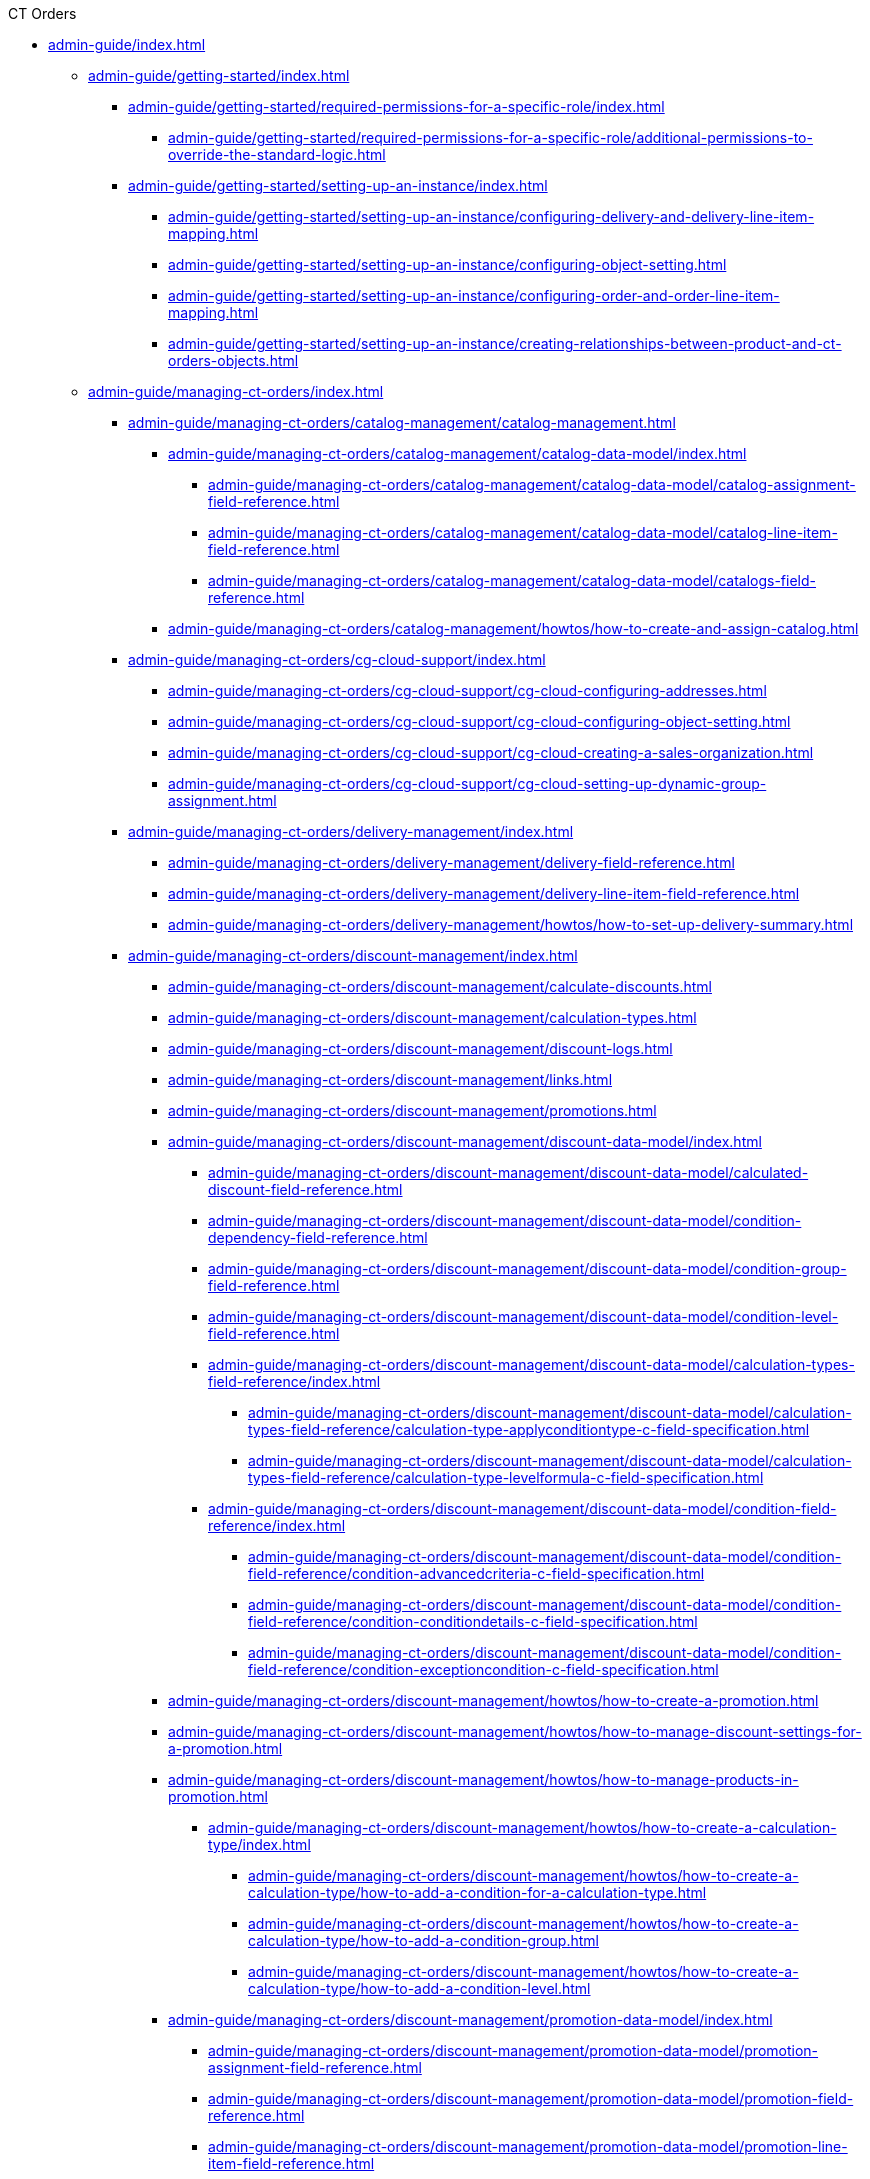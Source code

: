 .CT Orders

// This file was generated automatically by a Python script.
// Do not edit manually unless you know what you're doing.

** xref:admin-guide/index.adoc[]
*** xref:admin-guide/getting-started/index.adoc[]
**** xref:admin-guide/getting-started/required-permissions-for-a-specific-role/index.adoc[]
***** xref:admin-guide/getting-started/required-permissions-for-a-specific-role/additional-permissions-to-override-the-standard-logic.adoc[]
**** xref:admin-guide/getting-started/setting-up-an-instance/index.adoc[]
***** xref:admin-guide/getting-started/setting-up-an-instance/configuring-delivery-and-delivery-line-item-mapping.adoc[]
***** xref:admin-guide/getting-started/setting-up-an-instance/configuring-object-setting.adoc[]
***** xref:admin-guide/getting-started/setting-up-an-instance/configuring-order-and-order-line-item-mapping.adoc[]
***** xref:admin-guide/getting-started/setting-up-an-instance/creating-relationships-between-product-and-ct-orders-objects.adoc[]
*** xref:admin-guide/managing-ct-orders/index.adoc[]
**** xref:admin-guide/managing-ct-orders/catalog-management/catalog-management.adoc[]
***** xref:admin-guide/managing-ct-orders/catalog-management/catalog-data-model/index.adoc[]
****** xref:admin-guide/managing-ct-orders/catalog-management/catalog-data-model/catalog-assignment-field-reference.adoc[]
****** xref:admin-guide/managing-ct-orders/catalog-management/catalog-data-model/catalog-line-item-field-reference.adoc[]
****** xref:admin-guide/managing-ct-orders/catalog-management/catalog-data-model/catalogs-field-reference.adoc[]
***** xref:admin-guide/managing-ct-orders/catalog-management/howtos/how-to-create-and-assign-catalog.adoc[]
**** xref:admin-guide/managing-ct-orders/cg-cloud-support/index.adoc[]
***** xref:admin-guide/managing-ct-orders/cg-cloud-support/cg-cloud-configuring-addresses.adoc[]
***** xref:admin-guide/managing-ct-orders/cg-cloud-support/cg-cloud-configuring-object-setting.adoc[]
***** xref:admin-guide/managing-ct-orders/cg-cloud-support/cg-cloud-creating-a-sales-organization.adoc[]
***** xref:admin-guide/managing-ct-orders/cg-cloud-support/cg-cloud-setting-up-dynamic-group-assignment.adoc[]
**** xref:admin-guide/managing-ct-orders/delivery-management/index.adoc[]
***** xref:admin-guide/managing-ct-orders/delivery-management/delivery-field-reference.adoc[]
***** xref:admin-guide/managing-ct-orders/delivery-management/delivery-line-item-field-reference.adoc[]
***** xref:admin-guide/managing-ct-orders/delivery-management/howtos/how-to-set-up-delivery-summary.adoc[]
**** xref:admin-guide/managing-ct-orders/discount-management/index.adoc[]
***** xref:admin-guide/managing-ct-orders/discount-management/calculate-discounts.adoc[]
***** xref:admin-guide/managing-ct-orders/discount-management/calculation-types.adoc[]
***** xref:admin-guide/managing-ct-orders/discount-management/discount-logs.adoc[]
***** xref:admin-guide/managing-ct-orders/discount-management/links.adoc[]
***** xref:admin-guide/managing-ct-orders/discount-management/promotions.adoc[]
***** xref:admin-guide/managing-ct-orders/discount-management/discount-data-model/index.adoc[]
****** xref:admin-guide/managing-ct-orders/discount-management/discount-data-model/calculated-discount-field-reference.adoc[]
****** xref:admin-guide/managing-ct-orders/discount-management/discount-data-model/condition-dependency-field-reference.adoc[]
****** xref:admin-guide/managing-ct-orders/discount-management/discount-data-model/condition-group-field-reference.adoc[]
****** xref:admin-guide/managing-ct-orders/discount-management/discount-data-model/condition-level-field-reference.adoc[]
****** xref:admin-guide/managing-ct-orders/discount-management/discount-data-model/calculation-types-field-reference/index.adoc[]
******* xref:admin-guide/managing-ct-orders/discount-management/discount-data-model/calculation-types-field-reference/calculation-type-applyconditiontype-c-field-specification.adoc[]
******* xref:admin-guide/managing-ct-orders/discount-management/discount-data-model/calculation-types-field-reference/calculation-type-levelformula-c-field-specification.adoc[]
****** xref:admin-guide/managing-ct-orders/discount-management/discount-data-model/condition-field-reference/index.adoc[]
******* xref:admin-guide/managing-ct-orders/discount-management/discount-data-model/condition-field-reference/condition-advancedcriteria-c-field-specification.adoc[]
******* xref:admin-guide/managing-ct-orders/discount-management/discount-data-model/condition-field-reference/condition-conditiondetails-c-field-specification.adoc[]
******* xref:admin-guide/managing-ct-orders/discount-management/discount-data-model/condition-field-reference/condition-exceptioncondition-c-field-specification.adoc[]
***** xref:admin-guide/managing-ct-orders/discount-management/howtos/how-to-create-a-promotion.adoc[]
***** xref:admin-guide/managing-ct-orders/discount-management/howtos/how-to-manage-discount-settings-for-a-promotion.adoc[]
***** xref:admin-guide/managing-ct-orders/discount-management/howtos/how-to-manage-products-in-promotion.adoc[]
****** xref:admin-guide/managing-ct-orders/discount-management/howtos/how-to-create-a-calculation-type/index.adoc[]
******* xref:admin-guide/managing-ct-orders/discount-management/howtos/how-to-create-a-calculation-type/how-to-add-a-condition-for-a-calculation-type.adoc[]
******* xref:admin-guide/managing-ct-orders/discount-management/howtos/how-to-create-a-calculation-type/how-to-add-a-condition-group.adoc[]
******* xref:admin-guide/managing-ct-orders/discount-management/howtos/how-to-create-a-calculation-type/how-to-add-a-condition-level.adoc[]
***** xref:admin-guide/managing-ct-orders/discount-management/promotion-data-model/index.adoc[]
****** xref:admin-guide/managing-ct-orders/discount-management/promotion-data-model/promotion-assignment-field-reference.adoc[]
****** xref:admin-guide/managing-ct-orders/discount-management/promotion-data-model/promotion-field-reference.adoc[]
****** xref:admin-guide/managing-ct-orders/discount-management/promotion-data-model/promotion-line-item-field-reference.adoc[]
**** xref:admin-guide/managing-ct-orders/freebies-management/index.adoc[]
***** xref:admin-guide/managing-ct-orders/freebies-management/freebie-management-tab.adoc[]
***** xref:admin-guide/managing-ct-orders/freebies-management/freebie-data-model/index.adoc[]
****** xref:admin-guide/managing-ct-orders/freebies-management/freebie-data-model/freebie-level-field-reference.adoc[]
****** xref:admin-guide/managing-ct-orders/freebies-management/freebie-data-model/freebie-level-item-field-reference.adoc[]
****** xref:admin-guide/managing-ct-orders/freebies-management/freebie-data-model/freebie-line-item-field-reference.adoc[]
****** xref:admin-guide/managing-ct-orders/freebies-management/freebie-data-model/freebie-type-field-reference.adoc[]
****** xref:admin-guide/managing-ct-orders/freebies-management/freebie-data-model/organization-freebie-type-field-reference.adoc[]
****** xref:admin-guide/managing-ct-orders/freebies-management/freebie-data-model/freebie-condition-field-reference/index.adoc[]
******* xref:admin-guide/managing-ct-orders/freebies-management/freebie-data-model/freebie-condition-field-reference/freebie-condition-levelformula-c-field-specification.adoc[]
**** xref:admin-guide/managing-ct-orders/order-change-manager/index.adoc[]
***** xref:admin-guide/managing-ct-orders/order-change-manager/order-change-manager-field-reference.adoc[]
***** xref:admin-guide/managing-ct-orders/order-change-manager/order-change-manager-json-examples-and-keys.adoc[]
**** xref:admin-guide/managing-ct-orders/order-management/index.adoc[]
***** xref:admin-guide/managing-ct-orders/order-management/multiplicator.adoc[]
***** xref:admin-guide/managing-ct-orders/order-management/offline-order.adoc[]
***** xref:admin-guide/managing-ct-orders/order-management/online-order.adoc[]
***** xref:admin-guide/managing-ct-orders/order-management/price-tag.adoc[]
***** xref:admin-guide/managing-ct-orders/order-management/ref-guide/user-permissions-for-offline-orders.adoc[]
****** xref:admin-guide/managing-ct-orders/order-management/ref-guide/ct-order-data-model/index.adoc[]
******* xref:admin-guide/managing-ct-orders/order-management/ref-guide/ct-order-data-model/ct-order-field-reference.adoc[]
******* xref:admin-guide/managing-ct-orders/order-management/ref-guide/ct-order-data-model/order-line-item-field-reference.adoc[]
**** xref:admin-guide/managing-ct-orders/price-management/index.adoc[]
***** xref:admin-guide/managing-ct-orders/price-management/procedure-builder-tab.adoc[]
***** xref:admin-guide/managing-ct-orders/price-management/ref-guide/pricing-procedure-fields-reference.adoc[]
***** xref:admin-guide/managing-ct-orders/price-management/ref-guide/procedure-calculation-type-fields-reference.adoc[]
****** xref:admin-guide/managing-ct-orders/price-management/ref-guide/pricing-procedure-v-1/index.adoc[]
******* xref:admin-guide/managing-ct-orders/price-management/ref-guide/pricing-procedure-v-1/example-isignorenulls.adoc[]
******* xref:admin-guide/managing-ct-orders/price-management/ref-guide/pricing-procedure-v-1/example-max.adoc[]
******* xref:admin-guide/managing-ct-orders/price-management/ref-guide/pricing-procedure-v-1/example-min.adoc[]
******* xref:admin-guide/managing-ct-orders/price-management/ref-guide/pricing-procedure-v-1/example-mixed.adoc[]
******* xref:admin-guide/managing-ct-orders/price-management/ref-guide/pricing-procedure-v-1/example-mult.adoc[]
******* xref:admin-guide/managing-ct-orders/price-management/ref-guide/pricing-procedure-v-1/example-round-roundto.adoc[]
******* xref:admin-guide/managing-ct-orders/price-management/ref-guide/pricing-procedure-v-1/example-sum.adoc[]
****** xref:admin-guide/managing-ct-orders/price-management/ref-guide/pricing-procedure-v-2/index.adoc[]
******* xref:admin-guide/managing-ct-orders/price-management/ref-guide/pricing-procedure-v-2/pricing-procedure-available-field-formats.adoc[]
******* xref:admin-guide/managing-ct-orders/price-management/ref-guide/pricing-procedure-v-2/pricing-procedure-v-2-steps/index.adoc[]
******** xref:admin-guide/managing-ct-orders/price-management/ref-guide/pricing-procedure-v-2/pricing-procedure-v-2-steps/step-conditions.adoc[]
******** xref:admin-guide/managing-ct-orders/price-management/ref-guide/pricing-procedure-v-2/pricing-procedure-v-2-steps/the-drill-down-step.adoc[]
******** xref:admin-guide/managing-ct-orders/price-management/ref-guide/pricing-procedure-v-2/pricing-procedure-v-2-steps/the-procedure-step.adoc[]
******** xref:admin-guide/managing-ct-orders/price-management/ref-guide/pricing-procedure-v-2/pricing-procedure-v-2-steps/the-roll-up-step.adoc[]
******** xref:admin-guide/managing-ct-orders/price-management/ref-guide/pricing-procedure-v-2/pricing-procedure-v-2-steps/the-sdk-step.adoc[]
******** xref:admin-guide/managing-ct-orders/price-management/ref-guide/pricing-procedure-v-2/pricing-procedure-v-2-steps/the-set-value-step.adoc[]
**** xref:admin-guide/managing-ct-orders/product-management/index.adoc[]
***** xref:admin-guide/managing-ct-orders/product-management/managing-bundles.adoc[]
***** xref:admin-guide/managing-ct-orders/product-management/howtos/how-to-add-a-product.adoc[]
****** xref:admin-guide/managing-ct-orders/product-management/howtos/how-to-add-a-pricebook/index.adoc[]
******* xref:admin-guide/managing-ct-orders/product-management/howtos/how-to-add-a-pricebook/how-to-create-a-price-book-line-item.adoc[]
***** xref:admin-guide/managing-ct-orders/product-management/product-data-model/index.adoc[]
****** xref:admin-guide/managing-ct-orders/product-management/product-data-model/ct-price-book-field-reference.adoc[]
****** xref:admin-guide/managing-ct-orders/product-management/product-data-model/ct-price-book-line-item-field-reference.adoc[]
**** xref:admin-guide/managing-ct-orders/product-validation-in-order/index.adoc[]
***** xref:admin-guide/managing-ct-orders/product-validation-in-order/limit-rules/index.adoc[]
****** xref:admin-guide/managing-ct-orders/product-validation-in-order/limit-rules/limit-rule-field-reference/index.adoc[]
******* xref:admin-guide/managing-ct-orders/product-validation-in-order/limit-rules/limit-rule-field-reference/limit-rule-applycondition-c-field-specification.adoc[]
******* xref:admin-guide/managing-ct-orders/product-validation-in-order/limit-rules/limit-rule-field-reference/limit-rule-exceptioncondition-c-field-specification.adoc[]
***** xref:admin-guide/managing-ct-orders/product-validation-in-order/product-availability/index.adoc[]
****** xref:admin-guide/managing-ct-orders/product-validation-in-order/product-availability/product-availability-field-reference.adoc[]
***** xref:admin-guide/managing-ct-orders/product-validation-in-order/quotas/index.adoc[]
****** xref:admin-guide/managing-ct-orders/product-validation-in-order/quotas/quota-field-reference.adoc[]
****** xref:admin-guide/managing-ct-orders/product-validation-in-order/quotas/quota-usage-field-reference.adoc[]
**** xref:admin-guide/managing-ct-orders/sales-organization-management/index.adoc[]
***** xref:admin-guide/managing-ct-orders/sales-organization-management/sales-organization-tab.adoc[]
***** xref:admin-guide/managing-ct-orders/sales-organization-management/howtos/how-to-configure-totals-panel-setting.adoc[]
***** xref:admin-guide/managing-ct-orders/sales-organization-management/howtos/how-to-create-a-sales-organization-user.adoc[]
***** xref:admin-guide/managing-ct-orders/sales-organization-management/howtos/how-to-create-a-sales-organization.adoc[]
***** xref:admin-guide/managing-ct-orders/sales-organization-management/howtos/how-to-define-an-order-type.adoc[]
****** xref:admin-guide/managing-ct-orders/sales-organization-management/howtos/how-to-create-an-account/index.adoc[]
******* xref:admin-guide/managing-ct-orders/sales-organization-management/howtos/how-to-create-an-account/how-to-allow-to-create-orders-for-an-account.adoc[]
******* xref:admin-guide/managing-ct-orders/sales-organization-management/howtos/how-to-create-an-account/how-to-create-a-relationship-between-custom-address-object-and-delivery.adoc[]
******* xref:admin-guide/managing-ct-orders/sales-organization-management/howtos/how-to-create-an-account/how-to-link-address-to-the-account-object.adoc[]
******* xref:admin-guide/managing-ct-orders/sales-organization-management/howtos/how-to-create-an-account/how-to-use-custom-address-object.adoc[]
***** xref:admin-guide/managing-ct-orders/sales-organization-management/settings-and-sales-organization-data-model/index.adoc[]
****** xref:admin-guide/managing-ct-orders/sales-organization-management/settings-and-sales-organization-data-model/sales-organization-field-reference.adoc[]
****** xref:admin-guide/managing-ct-orders/sales-organization-management/settings-and-sales-organization-data-model/sales-organization-user-field-reference.adoc[]
****** xref:admin-guide/managing-ct-orders/sales-organization-management/settings-and-sales-organization-data-model/settings-fields-reference/index.adoc[]
******* xref:admin-guide/managing-ct-orders/sales-organization-management/settings-and-sales-organization-data-model/settings-fields-reference/address-setting-field-reference.adoc[]
******* xref:admin-guide/managing-ct-orders/sales-organization-management/settings-and-sales-organization-data-model/settings-fields-reference/delivery-line-item-mapping-field-settings.adoc[]
******* xref:admin-guide/managing-ct-orders/sales-organization-management/settings-and-sales-organization-data-model/settings-fields-reference/delivery-mapping-field-settings.adoc[]
******* xref:admin-guide/managing-ct-orders/sales-organization-management/settings-and-sales-organization-data-model/settings-fields-reference/export-csv-setting-field-reference.adoc[]
******* xref:admin-guide/managing-ct-orders/sales-organization-management/settings-and-sales-organization-data-model/settings-fields-reference/layout-setting-field-reference.adoc[]
******* xref:admin-guide/managing-ct-orders/sales-organization-management/settings-and-sales-organization-data-model/settings-fields-reference/left-panel-setting-field-reference.adoc[]
******* xref:admin-guide/managing-ct-orders/sales-organization-management/settings-and-sales-organization-data-model/settings-fields-reference/limit-setting-field-reference.adoc[]
******* xref:admin-guide/managing-ct-orders/sales-organization-management/settings-and-sales-organization-data-model/settings-fields-reference/object-setting-field-reference.adoc[]
******* xref:admin-guide/managing-ct-orders/sales-organization-management/settings-and-sales-organization-data-model/settings-fields-reference/order-line-item-mapping-field-settings.adoc[]
******* xref:admin-guide/managing-ct-orders/sales-organization-management/settings-and-sales-organization-data-model/settings-fields-reference/order-mapping-field-reference.adoc[]
******* xref:admin-guide/managing-ct-orders/sales-organization-management/settings-and-sales-organization-data-model/settings-fields-reference/sdk-setting-field-reference.adoc[]
******* xref:admin-guide/managing-ct-orders/sales-organization-management/settings-and-sales-organization-data-model/settings-fields-reference/split-settings-field-reference.adoc[]
******* xref:admin-guide/managing-ct-orders/sales-organization-management/settings-and-sales-organization-data-model/settings-fields-reference/totals-panel-setting-field-reference.adoc[]
******* xref:admin-guide/managing-ct-orders/sales-organization-management/settings-and-sales-organization-data-model/settings-fields-reference/web-service-setting-field-reference.adoc[]
******* xref:admin-guide/managing-ct-orders/sales-organization-management/settings-and-sales-organization-data-model/settings-fields-reference/filter-setting-field-reference/index.adoc[]
******** xref:admin-guide/managing-ct-orders/sales-organization-management/settings-and-sales-organization-data-model/settings-fields-reference/filter-setting-field-reference/filter-details-field-reference.adoc[]
**** xref:admin-guide/managing-ct-orders/sdk/index.adoc[]
***** xref:admin-guide/managing-ct-orders/sdk/custom-price-tag.adoc[]
***** xref:admin-guide/managing-ct-orders/sdk/info-icon.adoc[]
***** xref:admin-guide/managing-ct-orders/sdk/updating-values-in-the-order-and-delivery-fields.adoc[]
**** xref:admin-guide/managing-ct-orders/web-service/index.adoc[]
***** xref:admin-guide/managing-ct-orders/web-service/ref-guide/auth-data-field-reference.adoc[]
***** xref:admin-guide/managing-ct-orders/web-service/ref-guide/auth-secret-field-reference.adoc[]
***** xref:admin-guide/managing-ct-orders/web-service/ref-guide/data-to-send-to-web-service.adoc[]
***** xref:admin-guide/managing-ct-orders/web-service/ref-guide/sync-transaction-field-reference.adoc[]
*** xref:admin-guide/workshops/index.adoc[]
**** xref:admin-guide/workshops/workshop-2-0-setting-up-discounts/index.adoc[]
***** xref:admin-guide/workshops/workshop-2-0-setting-up-discounts/workshop-2-1-configuring-a-client-based-discount/index.adoc[]
****** xref:admin-guide/workshops/workshop-2-0-setting-up-discounts/workshop-2-1-configuring-a-client-based-discount/adding-a-condition-2-1.adoc[]
****** xref:admin-guide/workshops/workshop-2-0-setting-up-discounts/workshop-2-1-configuring-a-client-based-discount/adding-a-condition-group-2-1.adoc[]
****** xref:admin-guide/workshops/workshop-2-0-setting-up-discounts/workshop-2-1-configuring-a-client-based-discount/creating-a-calculation-type-2-1.adoc[]
****** xref:admin-guide/workshops/workshop-2-0-setting-up-discounts/workshop-2-1-configuring-a-client-based-discount/defining-discount-rate-levels-2-1.adoc[]
****** xref:admin-guide/workshops/workshop-2-0-setting-up-discounts/workshop-2-1-configuring-a-client-based-discount/setting-up-a-pricing-procedure-2-1.adoc[]
****** xref:admin-guide/workshops/workshop-2-0-setting-up-discounts/workshop-2-1-configuring-a-client-based-discount/workshop-2-1-checkpoint.adoc[]
****** xref:admin-guide/workshops/workshop-2-0-setting-up-discounts/workshop-2-1-configuring-a-client-based-discount/workshop-2-1-objectives.adoc[]
***** xref:admin-guide/workshops/workshop-2-0-setting-up-discounts/workshop-2-2-configuring-a-new-promotion/index.adoc[]
****** xref:admin-guide/workshops/workshop-2-0-setting-up-discounts/workshop-2-2-configuring-a-new-promotion/creating-a-calculation-type-2-2.adoc[]
****** xref:admin-guide/workshops/workshop-2-0-setting-up-discounts/workshop-2-2-configuring-a-new-promotion/setting-up-a-pricing-procedure-2-2.adoc[]
****** xref:admin-guide/workshops/workshop-2-0-setting-up-discounts/workshop-2-2-configuring-a-new-promotion/workshop-2-2-checkpoint.adoc[]
****** xref:admin-guide/workshops/workshop-2-0-setting-up-discounts/workshop-2-2-configuring-a-new-promotion/workshop-2-2-objectives.adoc[]
****** xref:admin-guide/workshops/workshop-2-0-setting-up-discounts/workshop-2-2-configuring-a-new-promotion/setting-up-a-promotion-2-2/index.adoc[]
******* xref:admin-guide/workshops/workshop-2-0-setting-up-discounts/workshop-2-2-configuring-a-new-promotion/setting-up-a-promotion-2-2/managing-discount-settings-for-a-promotion-2-2.adoc[]
******* xref:admin-guide/workshops/workshop-2-0-setting-up-discounts/workshop-2-2-configuring-a-new-promotion/setting-up-a-promotion-2-2/managing-products-in-a-promotion-2-2.adoc[]
***** xref:admin-guide/workshops/workshop-2-0-setting-up-discounts/workshop-2-3-setting-up-a-manual-discount/index.adoc[]
****** xref:admin-guide/workshops/workshop-2-0-setting-up-discounts/workshop-2-3-setting-up-a-manual-discount/adding-a-condition-group-2-3.adoc[]
****** xref:admin-guide/workshops/workshop-2-0-setting-up-discounts/workshop-2-3-setting-up-a-manual-discount/creating-a-calculation-type-2-3.adoc[]
****** xref:admin-guide/workshops/workshop-2-0-setting-up-discounts/workshop-2-3-setting-up-a-manual-discount/setting-up-a-pricing-procedure-2-3.adoc[]
****** xref:admin-guide/workshops/workshop-2-0-setting-up-discounts/workshop-2-3-setting-up-a-manual-discount/workshop-2-3-checkpoint.adoc[]
****** xref:admin-guide/workshops/workshop-2-0-setting-up-discounts/workshop-2-3-setting-up-a-manual-discount/workshop-2-3-objectives.adoc[]
***** xref:admin-guide/workshops/workshop-2-0-setting-up-discounts/workshop-2-4-setting-up-a-total-discount-per-delivery/index.adoc[]
****** xref:admin-guide/workshops/workshop-2-0-setting-up-discounts/workshop-2-4-setting-up-a-total-discount-per-delivery/adding-a-condition-2-4.adoc[]
****** xref:admin-guide/workshops/workshop-2-0-setting-up-discounts/workshop-2-4-setting-up-a-total-discount-per-delivery/adding-condition-levels-2-4.adoc[]
****** xref:admin-guide/workshops/workshop-2-0-setting-up-discounts/workshop-2-4-setting-up-a-total-discount-per-delivery/creating-a-calculation-type-2-4.adoc[]
****** xref:admin-guide/workshops/workshop-2-0-setting-up-discounts/workshop-2-4-setting-up-a-total-discount-per-delivery/setting-up-a-pricing-procedure-2-4.adoc[]
****** xref:admin-guide/workshops/workshop-2-0-setting-up-discounts/workshop-2-4-setting-up-a-total-discount-per-delivery/workshop-2-4-checkpoint.adoc[]
****** xref:admin-guide/workshops/workshop-2-0-setting-up-discounts/workshop-2-4-setting-up-a-total-discount-per-delivery/workshop-2-4-objectives.adoc[]
***** xref:admin-guide/workshops/workshop-2-0-setting-up-discounts/workshop-2-5-setting-up-a-total-discount-per-order/index.adoc[]
****** xref:admin-guide/workshops/workshop-2-0-setting-up-discounts/workshop-2-5-setting-up-a-total-discount-per-order/adding-a-condition-2-5.adoc[]
****** xref:admin-guide/workshops/workshop-2-0-setting-up-discounts/workshop-2-5-setting-up-a-total-discount-per-order/adding-condition-levels-2-5.adoc[]
****** xref:admin-guide/workshops/workshop-2-0-setting-up-discounts/workshop-2-5-setting-up-a-total-discount-per-order/creating-a-calculation-type-2-5.adoc[]
****** xref:admin-guide/workshops/workshop-2-0-setting-up-discounts/workshop-2-5-setting-up-a-total-discount-per-order/setting-up-a-pricing-procedure-2-5.adoc[]
****** xref:admin-guide/workshops/workshop-2-0-setting-up-discounts/workshop-2-5-setting-up-a-total-discount-per-order/workshop-2-5-checkpoint.adoc[]
****** xref:admin-guide/workshops/workshop-2-0-setting-up-discounts/workshop-2-5-setting-up-a-total-discount-per-order/workshop-2-5-objectives.adoc[]
***** xref:admin-guide/workshops/workshop-2-0-setting-up-discounts/workshop-2-6-setting-up-a-total-fee-per-delivery/index.adoc[]
****** xref:admin-guide/workshops/workshop-2-0-setting-up-discounts/workshop-2-6-setting-up-a-total-fee-per-delivery/adding-a-condition-2-6.adoc[]
****** xref:admin-guide/workshops/workshop-2-0-setting-up-discounts/workshop-2-6-setting-up-a-total-fee-per-delivery/adding-conditon-levels-2-6.adoc[]
****** xref:admin-guide/workshops/workshop-2-0-setting-up-discounts/workshop-2-6-setting-up-a-total-fee-per-delivery/creating-a-calculation-type-2-6.adoc[]
****** xref:admin-guide/workshops/workshop-2-0-setting-up-discounts/workshop-2-6-setting-up-a-total-fee-per-delivery/setting-up-a-pricing-procedure-2-6.adoc[]
****** xref:admin-guide/workshops/workshop-2-0-setting-up-discounts/workshop-2-6-setting-up-a-total-fee-per-delivery/workshop-2-6-checkpoint.adoc[]
****** xref:admin-guide/workshops/workshop-2-0-setting-up-discounts/workshop-2-6-setting-up-a-total-fee-per-delivery/workshop-2-6-objectives.adoc[]
***** xref:admin-guide/workshops/workshop-2-0-setting-up-discounts/workshop-2-7-setting-up-a-total-fee-per-order/index.adoc[]
****** xref:admin-guide/workshops/workshop-2-0-setting-up-discounts/workshop-2-7-setting-up-a-total-fee-per-order/adding-a-condition-2-7.adoc[]
****** xref:admin-guide/workshops/workshop-2-0-setting-up-discounts/workshop-2-7-setting-up-a-total-fee-per-order/adding-condition-levels-2-7.adoc[]
****** xref:admin-guide/workshops/workshop-2-0-setting-up-discounts/workshop-2-7-setting-up-a-total-fee-per-order/creating-a-calculation-type-2-7.adoc[]
****** xref:admin-guide/workshops/workshop-2-0-setting-up-discounts/workshop-2-7-setting-up-a-total-fee-per-order/setting-up-a-pricing-procedure-2-7.adoc[]
****** xref:admin-guide/workshops/workshop-2-0-setting-up-discounts/workshop-2-7-setting-up-a-total-fee-per-order/workshop-2-7-checkpoint.adoc[]
****** xref:admin-guide/workshops/workshop-2-0-setting-up-discounts/workshop-2-7-setting-up-a-total-fee-per-order/workshop-2-7-objectives.adoc[]
**** xref:admin-guide/workshops/workshop-3-0-working-with-freebies/index.adoc[]
***** xref:admin-guide/workshops/workshop-3-0-working-with-freebies/workshop-3-0-checkpoint.adoc[]
***** xref:admin-guide/workshops/workshop-3-0-working-with-freebies/workshop-3-1-configuring-prioritized-freebie-type/index.adoc[]
****** xref:admin-guide/workshops/workshop-3-0-working-with-freebies/workshop-3-1-configuring-prioritized-freebie-type/adding-a-freebie-condition-with-the-criteria-based-method-3-1.adoc[]
****** xref:admin-guide/workshops/workshop-3-0-working-with-freebies/workshop-3-1-configuring-prioritized-freebie-type/adding-a-freebie-condition-with-the-similar-method-3-1.adoc[]
****** xref:admin-guide/workshops/workshop-3-0-working-with-freebies/workshop-3-1-configuring-prioritized-freebie-type/adding-a-freebie-level-12-1-3-1.adoc[]
****** xref:admin-guide/workshops/workshop-3-0-working-with-freebies/workshop-3-1-configuring-prioritized-freebie-type/adding-a-freebie-level-48-8-3-1.adoc[]
****** xref:admin-guide/workshops/workshop-3-0-working-with-freebies/workshop-3-1-configuring-prioritized-freebie-type/creating-a-prioritized-freebie-type-3-1.adoc[]
***** xref:admin-guide/workshops/workshop-3-0-working-with-freebies/workshop-3-2-configuring-selective-freebie-type/index.adoc[]
****** xref:admin-guide/workshops/workshop-3-0-working-with-freebies/workshop-3-2-configuring-selective-freebie-type/adding-a-freebie-condition-with-the-list-based-method-3-2.adoc[]
****** xref:admin-guide/workshops/workshop-3-0-working-with-freebies/workshop-3-2-configuring-selective-freebie-type/adding-a-freebie-level-for-promotion-3-2.adoc[]
****** xref:admin-guide/workshops/workshop-3-0-working-with-freebies/workshop-3-2-configuring-selective-freebie-type/creating-a-selective-freebie-type-3-2.adoc[]
****** xref:admin-guide/workshops/workshop-3-0-working-with-freebies/workshop-3-2-configuring-selective-freebie-type/creating-freebie-line-items-3-2.adoc[]
****** xref:admin-guide/workshops/workshop-3-0-working-with-freebies/workshop-3-2-configuring-selective-freebie-type/linking-freebie-type-records-with-a-sales-organiztion-3-2.adoc[]
**** xref:admin-guide/workshops/workshop-4-0-working-with-offline-orders/index.adoc[]
***** xref:admin-guide/workshops/workshop-4-0-working-with-offline-orders/adding-ct-orders-to-the-ct-mobile-app-4-0.adoc[]
***** xref:admin-guide/workshops/workshop-4-0-working-with-offline-orders/creating-an-offline-order-4-0.adoc[]
**** xref:admin-guide/workshops/workshop-5-0-implementing-additional-features/index.adoc[]
***** xref:admin-guide/workshops/workshop-5-0-implementing-additional-features/5-1-setting-up-a-delivery-split.adoc[]
***** xref:admin-guide/workshops/workshop-5-0-implementing-additional-features/5-2-setting-up-the-delivery-summary.adoc[]
***** xref:admin-guide/workshops/workshop-5-0-implementing-additional-features/5-3-displaying-price-tags.adoc[]
***** xref:admin-guide/workshops/workshop-5-0-implementing-additional-features/5-4-sdk-configuring-a-custom-price-tag.adoc[]
***** xref:admin-guide/workshops/workshop-5-0-implementing-additional-features/5-5-sdk-updating-values-in-the-order-and-delivery-fields.adoc[]
***** xref:admin-guide/workshops/workshop-5-0-implementing-additional-features/5-6-sdk-displaying-info-icon.adoc[]
**** xref:admin-guide/workshops/workshop-6-0-working-with-product-availability-limit-rule-and-quota/index.adoc[]
***** xref:admin-guide/workshops/workshop-6-0-working-with-product-availability-limit-rule-and-quota/workshop-6-0-checkpoint.adoc[]
***** xref:admin-guide/workshops/workshop-6-0-working-with-product-availability-limit-rule-and-quota/workshop-6-1-configuring-product-availability/index.adoc[]
****** xref:admin-guide/workshops/workshop-6-0-working-with-product-availability-limit-rule-and-quota/workshop-6-1-configuring-product-availability/setting-up-product-availability-6-1.adoc[]
****** xref:admin-guide/workshops/workshop-6-0-working-with-product-availability-limit-rule-and-quota/workshop-6-1-configuring-product-availability/setting-up-product-availability-for-freebie-6-1.adoc[]
****** xref:admin-guide/workshops/workshop-6-0-working-with-product-availability-limit-rule-and-quota/workshop-6-1-configuring-product-availability/setting-up-product-availability-for-product-6-1.adoc[]
***** xref:admin-guide/workshops/workshop-6-0-working-with-product-availability-limit-rule-and-quota/workshop-6-2-configuring-limit-rules/index.adoc[]
****** xref:admin-guide/workshops/workshop-6-0-working-with-product-availability-limit-rule-and-quota/workshop-6-2-configuring-limit-rules/creating-limit-rule-for-delivery-6-2.adoc[]
****** xref:admin-guide/workshops/workshop-6-0-working-with-product-availability-limit-rule-and-quota/workshop-6-2-configuring-limit-rules/creating-limit-rule-for-order-6-2.adoc[]
****** xref:admin-guide/workshops/workshop-6-0-working-with-product-availability-limit-rule-and-quota/workshop-6-2-configuring-limit-rules/creating-limit-rules-with-conditions-6-2.adoc[]
***** xref:admin-guide/workshops/workshop-6-0-working-with-product-availability-limit-rule-and-quota/workshop-6-3-configuring-quotas/index.adoc[]
****** xref:admin-guide/workshops/workshop-6-0-working-with-product-availability-limit-rule-and-quota/workshop-6-3-configuring-quotas/creating-a-quota-template-for-a-promotion.adoc[]
****** xref:admin-guide/workshops/workshop-6-0-working-with-product-availability-limit-rule-and-quota/workshop-6-3-configuring-quotas/creating-an-individual-quota-for-a-freebie.adoc[]
****** xref:admin-guide/workshops/workshop-6-0-working-with-product-availability-limit-rule-and-quota/workshop-6-3-configuring-quotas/creating-an-individual-quota-for-a-product.adoc[]
**** xref:admin-guide/workshops/workshop-7-0-calculating-discounts-with-web-service/index.adoc[]
***** xref:admin-guide/workshops/workshop-7-0-calculating-discounts-with-web-service/authorization-7-0.adoc[]
***** xref:admin-guide/workshops/workshop-7-0-calculating-discounts-with-web-service/calculating-discounts-7-0.adoc[]
***** xref:admin-guide/workshops/workshop-7-0-calculating-discounts-with-web-service/connecting-to-web-service-and-price-calculation-7-0.adoc[]
**** xref:admin-guide/workshops/workshop1-0-creating-basic-order/index.adoc[]
***** xref:admin-guide/workshops/workshop1-0-creating-basic-order/adding-delivery-restrictions-to-an-order-1-0.adoc[]
***** xref:admin-guide/workshops/workshop1-0-creating-basic-order/configuring-an-account-1-0.adoc[]
***** xref:admin-guide/workshops/workshop1-0-creating-basic-order/configuring-totals-panel-setting-1-0.adoc[]
***** xref:admin-guide/workshops/workshop1-0-creating-basic-order/creating-a-sales-organization-1-0.adoc[]
***** xref:admin-guide/workshops/workshop1-0-creating-basic-order/creating-a-sales-organization-user-1-0.adoc[]
***** xref:admin-guide/workshops/workshop1-0-creating-basic-order/defining-an-order-type-1-0.adoc[]
***** xref:admin-guide/workshops/workshop1-0-creating-basic-order/workshop-1-0-objectives.adoc[]
***** xref:admin-guide/workshops/workshop1-0-creating-basic-order/complete-workshop-1-0-checkpoint/index.adoc[]
****** xref:admin-guide/workshops/workshop1-0-creating-basic-order/complete-workshop-1-0-checkpoint/creating-a-delivery-1-0.adoc[]
****** xref:admin-guide/workshops/workshop1-0-creating-basic-order/complete-workshop-1-0-checkpoint/creating-an-order-1-0.adoc[]
***** xref:admin-guide/workshops/workshop1-0-creating-basic-order/configuring-an-address-settings-1-0/index.adoc[]
****** xref:admin-guide/workshops/workshop1-0-creating-basic-order/configuring-an-address-settings-1-0/creating-a-relationship-between-custom-address-object-and-delivery-1-0.adoc[]
****** xref:admin-guide/workshops/workshop1-0-creating-basic-order/configuring-an-address-settings-1-0/linking-address-to-the-account-object-1-0.adoc[]
****** xref:admin-guide/workshops/workshop1-0-creating-basic-order/configuring-an-address-settings-1-0/setting-up-a-custom-address-object-1-0.adoc[]
***** xref:admin-guide/workshops/workshop1-0-creating-basic-order/configuring-layout-settings-1-0/index.adoc[]
****** xref:admin-guide/workshops/workshop1-0-creating-basic-order/configuring-layout-settings-1-0/catalog-assignment-layout-setting-1-0.adoc[]
****** xref:admin-guide/workshops/workshop1-0-creating-basic-order/configuring-layout-settings-1-0/catalog-line-item-layout-setting-1-0.adoc[]
****** xref:admin-guide/workshops/workshop1-0-creating-basic-order/configuring-layout-settings-1-0/order-line-item-layout-setting-1-0.adoc[]
****** xref:admin-guide/workshops/workshop1-0-creating-basic-order/configuring-layout-settings-1-0/promotion-assignment-layout-setting-1-0.adoc[]
****** xref:admin-guide/workshops/workshop1-0-creating-basic-order/configuring-layout-settings-1-0/promotion-layout-settings-1-0.adoc[]
***** xref:admin-guide/workshops/workshop1-0-creating-basic-order/creating-and-assigning-a-ct-price-book-1-0/index.adoc[]
****** xref:admin-guide/workshops/workshop1-0-creating-basic-order/creating-and-assigning-a-ct-price-book-1-0/adding-a-price-book-line-item-1-0.adoc[]
***** xref:admin-guide/workshops/workshop1-0-creating-basic-order/creating-and-assigning-catalogs-1-0/index.adoc[]
****** xref:admin-guide/workshops/workshop1-0-creating-basic-order/creating-and-assigning-catalogs-1-0/setting-up-a-dynamic-group-assignment-1-0.adoc[]
** xref:ct-orders-solution/index.adoc[]
*** xref:ct-orders-solution/ct-orders-features-overview.adoc[]
*** xref:ct-orders-solution/ct-orders-object-model.adoc[]
*** xref:ct-orders-solution/general-limitations.adoc[]
*** xref:ct-orders-solution/limitations-for-ct-mobile-ios-users.adoc[]
** xref:news/index.adoc[]
*** xref:news/release-notes/index.adoc[]
**** xref:news/release-notes/ct-orders-for-ct-mobile-ios-release-notes.adoc[]
**** xref:news/release-notes/ct-orders-for-ct-mobile-windows-release-notes.adoc[]
**** xref:news/release-notes/ct-orders-package-release-notes.adoc[]
*** xref:news/salesforce-updates/index.adoc[]
**** xref:news/salesforce-updates/salesforce-spring-21-release.adoc[]
** xref:quick-start/index.adoc[]
*** xref:quick-start/create-an-account.adoc[]
*** xref:quick-start/create-an-order.adoc[]
*** xref:quick-start/create-and-assign-a-ct-price-book.adoc[]
*** xref:quick-start/creating-and-adding-catalogs-1-0.adoc[]
*** xref:quick-start/installing-the-ct-orders-package.adoc[]
*** xref:quick-start/add-products/index.adoc[]
**** xref:quick-start/add-products/add-a-price-book-line-item.adoc[]
*** xref:quick-start/create-a-sales-organization/index.adoc[]
**** xref:quick-start/create-a-sales-organization/create-a-sales-organization-user.adoc[]
